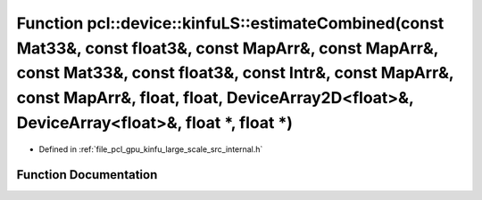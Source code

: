 .. _exhale_function_kinfu__large__scale_2src_2internal_8h_1a5dc98fe421eccb72a5e475b29e4e3e7a:

Function pcl::device::kinfuLS::estimateCombined(const Mat33&, const float3&, const MapArr&, const MapArr&, const Mat33&, const float3&, const Intr&, const MapArr&, const MapArr&, float, float, DeviceArray2D<float>&, DeviceArray<float>&, float \*, float \*)
================================================================================================================================================================================================================================================================

- Defined in :ref:`file_pcl_gpu_kinfu_large_scale_src_internal.h`


Function Documentation
----------------------


.. doxygenfunction:: pcl::device::kinfuLS::estimateCombined(const Mat33&, const float3&, const MapArr&, const MapArr&, const Mat33&, const float3&, const Intr&, const MapArr&, const MapArr&, float, float, DeviceArray2D<float>&, DeviceArray<float>&, float *, float *)

